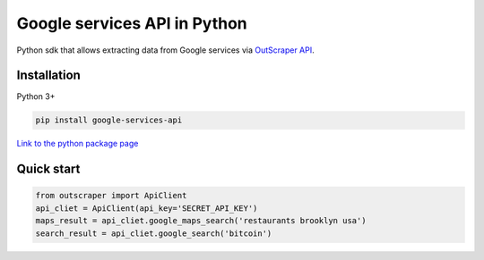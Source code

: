 Google services API in Python
=============================

Python sdk that allows extracting data from Google services via
`OutScraper API <http://outscraper.com>`__.

Installation
------------

Python 3+

.. code:: bash

    pip install google-services-api

`Link to the python package
page <https://pypi.org/project/google-services-api/>`__

Quick start
-----------

.. code:: python

    from outscraper import ApiClient
    api_cliet = ApiClient(api_key='SECRET_API_KEY')
    maps_result = api_cliet.google_maps_search('restaurants brooklyn usa')
    search_result = api_cliet.google_search('bitcoin')

